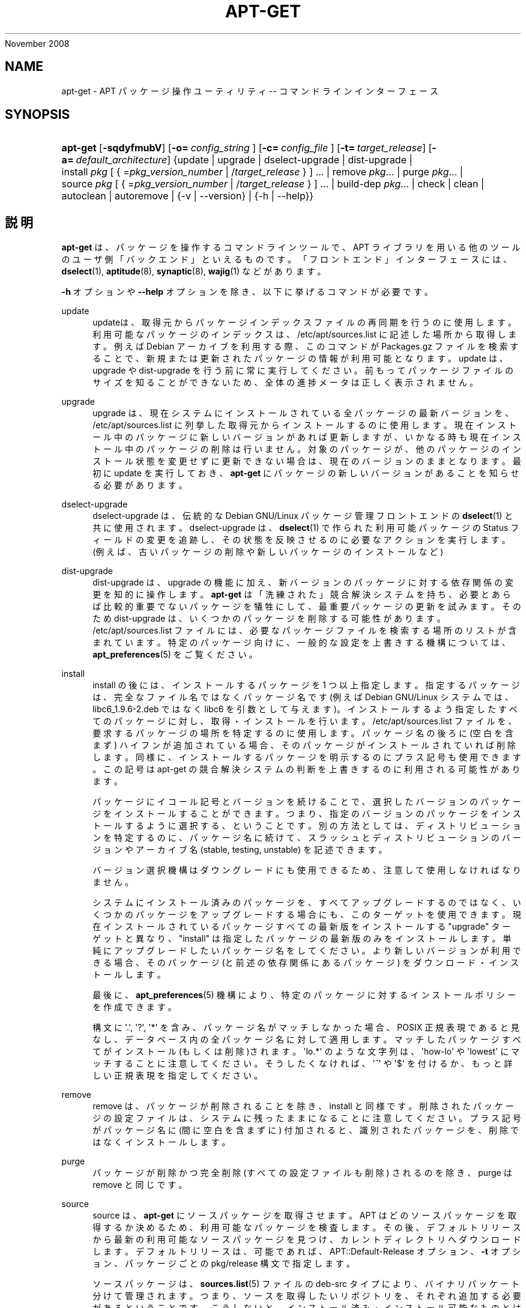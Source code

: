 '\" t
.\"     Title: apt-get
.\"    Author: Jason Gunthorpe
.\" Generator: DocBook XSL Stylesheets v1.76.1 <http://docbook.sf.net/>
.\"      Date: 08
November 2008
.\"    Manual: APT
.\"    Source: Linux
.\"  Language: English
.\"
.TH "APT\-GET" "8" "08 November 2008" "Linux" "APT"
.\" -----------------------------------------------------------------
.\" * Define some portability stuff
.\" -----------------------------------------------------------------
.\" ~~~~~~~~~~~~~~~~~~~~~~~~~~~~~~~~~~~~~~~~~~~~~~~~~~~~~~~~~~~~~~~~~
.\" http://bugs.debian.org/507673
.\" http://lists.gnu.org/archive/html/groff/2009-02/msg00013.html
.\" ~~~~~~~~~~~~~~~~~~~~~~~~~~~~~~~~~~~~~~~~~~~~~~~~~~~~~~~~~~~~~~~~~
.ie \n(.g .ds Aq \(aq
.el       .ds Aq '
.\" -----------------------------------------------------------------
.\" * set default formatting
.\" -----------------------------------------------------------------
.\" disable hyphenation
.nh
.\" disable justification (adjust text to left margin only)
.ad l
.\" -----------------------------------------------------------------
.\" * MAIN CONTENT STARTS HERE *
.\" -----------------------------------------------------------------
.SH "NAME"
apt-get \- APT パッケージ操作ユーティリティ \-\- コマンドラインインターフェース
.SH "SYNOPSIS"
.HP \w'\fBapt\-get\fR\ 'u
\fBapt\-get\fR [\fB\-sqdyfmubV\fR] [\fB\-o=\ \fR\fB\fIconfig_string\fR\fR\fB\ \fR] [\fB\-c=\ \fR\fB\fIconfig_file\fR\fR\fB\ \fR] [\fB\-t=\fR\ \fItarget_release\fR] [\fB\-a=\fR\ \fIdefault_architecture\fR] {update | upgrade | dselect\-upgrade | dist\-upgrade | install\ \fIpkg\fR\ [\ {\ =\fIpkg_version_number\fR\ |\ /\fItarget_release\fR\ }\ ]\ ...  | remove\ \fIpkg\fR...  | purge\ \fIpkg\fR...  | source\ \fIpkg\fR\ [\ {\ =\fIpkg_version_number\fR\ |\ /\fItarget_release\fR\ }\ ]\ ...  | build\-dep\ \fIpkg\fR...  | check | clean | autoclean | autoremove | {\-v\ |\ \-\-version} | {\-h\ |\ \-\-help}}
.SH "説明"
.PP
\fBapt\-get\fR
は、パッケージを操作するコマンドラインツールで、APT ライブラリを用いる他のツールのユーザ側「バックエンド」といえるものです。「フロントエンド」インターフェースには、\fBdselect\fR(1),
\fBaptitude\fR(8),
\fBsynaptic\fR(8),
\fBwajig\fR(1)
などがあります。
.PP
\fB\-h\fR
オプションや
\fB\-\-help\fR
オプションを除き、以下に挙げるコマンドが必要です。
.PP
update
.RS 4
updateは、取得元からパッケージインデックスファイルの再同期を行うのに使用します。利用可能なパッケージのインデックスは、/etc/apt/sources\&.list
に記述した場所から取得します。例えば Debian アーカイブを利用する際、このコマンドが
Packages\&.gz
ファイルを検索することで、新規または更新されたパッケージの情報が利用可能となります。update
は、upgrade
や
dist\-upgrade
を行う前に常に実行してください。前もってパッケージファイルのサイズを知ることができないため、全体の進捗メータは正しく表示されません。
.RE
.PP
upgrade
.RS 4
upgrade
は、現在システムにインストールされている全パッケージの最新バージョンを、/etc/apt/sources\&.list
に列挙した取得元からインストールするのに使用します。現在インストール中のパッケージに新しいバージョンがあれば更新しますが、いかなる時も現在インストール中のパッケージの削除は行いません。対象のパッケージが、他のパッケージのインストール状態を変更せずに更新できない場合は、現在のバージョンのままとなります。最初に
update
を実行しておき、\fBapt\-get\fR
にパッケージの新しいバージョンがあることを知らせる必要があります。
.RE
.PP
dselect\-upgrade
.RS 4
dselect\-upgrade
は、伝統的な Debian GNU/Linux パッケージ管理フロントエンドの
\fBdselect\fR(1)
と共に使用されます。dselect\-upgrade
は、\fBdselect\fR(1)
で作られた利用可能パッケージのStatus
フィールドの変更を追跡し、その状態を反映させるのに必要なアクションを実行します。(例えば、古いパッケージの削除や新しいパッケージのインストールなど)
.RE
.PP
dist\-upgrade
.RS 4
dist\-upgrade
は、upgrade
の機能に加え、新バージョンのパッケージに対する依存関係の変更を知的に操作します。\fBapt\-get\fR
は「洗練された」競合解決システムを持ち、必要とあらば比較的重要でないパッケージを犠牲にして、最重要パッケージの更新を試みます。そのため
dist\-upgrade
は、いくつかのパッケージを削除する可能性があります。/etc/apt/sources\&.list
ファイルには、必要なパッケージファイルを検索する場所のリストが含まれています。特定のパッケージ向けに、一般的な設定を上書きする機構については、\fBapt_preferences\fR(5)
をご覧ください。
.RE
.PP
install
.RS 4
install
の後には、インストールするパッケージを 1 つ以上指定します。指定するパッケージは、完全なファイル名ではなくパッケージ名です (例えば Debian GNU/Linux システムでは、libc6_1\&.9\&.6\-2\&.deb
ではなく libc6 を引数として与えます)。インストールするよう指定したすべてのパッケージに対し、取得・インストールを行います。/etc/apt/sources\&.list
ファイルを、要求するパッケージの場所を特定するのに使用します。パッケージ名の後ろに (空白を含まず) ハイフンが追加されている場合、そのパッケージがインストールされていれば削除します。同様に、インストールするパッケージを明示するのにプラス記号も使用できます。この記号は apt\-get の競合解決システムの判断を上書きするのに利用される可能性があります。
.sp
パッケージにイコール記号とバージョンを続けることで、選択したバージョンのパッケージをインストールすることができます。つまり、指定のバージョンのパッケージをインストールするように選択する、ということです。別の方法としては、ディストリビューションを特定するのに、パッケージ名に続けて、スラッシュとディストリビューションのバージョンやアーカイブ名 (stable, testing, unstable) を記述できます。
.sp
バージョン選択機構はダウングレードにも使用できるため、注意して使用しなければなりません。
.sp
システムにインストール済みのパッケージを、すべてアップグレードするのではなく、いくつかのパッケージをアップグレードする場合にも、このターゲットを使用できます。現在インストールされているパッケージすべての最新版をインストールする "upgrade" ターゲットと異なり、"install" は指定したパッケージの最新版のみをインストールします。単純にアップグレードしたいパッケージ名をしてください。より新しいバージョンが利用できる場合、そのパッケージ (と前述の依存関係にあるパッケージ) をダウンロード・インストールします。
.sp
最後に、\fBapt_preferences\fR(5)
機構により、特定のパッケージに対するインストールポリシーを作成できます。
.sp
構文に \*(Aq\&.\*(Aq, \*(Aq?\*(Aq, \*(Aq*\*(Aq を含み、パッケージ名がマッチしなかった場合、POSIX 正規表現であると見なし、データベース内の全パッケージ名に対して適用します。マッチしたパッケージすべてがインストール(もしくは削除)されます。\*(Aqlo\&.*\*(Aq のような文字列は、\*(Aqhow\-lo\*(Aq や \*(Aqlowest\*(Aq にマッチすることに注意してください。そうしたくなければ、\*(Aq^\*(Aq や \*(Aq$\*(Aq を付けるか、もっと詳しい正規表現を指定してください。
.RE
.PP
remove
.RS 4
remove
は、パッケージが削除されることを除き、install
と同様です。削除されたパッケージの設定ファイルは、システムに残ったままになることに注意してください。プラス記号がパッケージ名に (間に空白を含まずに) 付加されると、識別されたパッケージを、削除ではなくインストールします。
.RE
.PP
purge
.RS 4
パッケージが削除かつ完全削除 (すべての設定ファイルも削除) されるのを除き、purge
は
remove
と同じです。
.RE
.PP
source
.RS 4
source
は、\fBapt\-get\fR
にソースパッケージを取得させます。APT はどのソースパッケージを取得するか決めるため、利用可能なパッケージを検査します。その後、デフォルトリリースから最新の利用可能なソースパッケージを見つけ、カレントディレクトリへダウンロードします。デフォルトリリースは、可能であれば、APT::Default\-Release
オプション、\fB\-t\fR
オプション、パッケージごとの
pkg/release
構文で指定します。
.sp
ソースパッケージは、\fBsources.list\fR(5)
ファイルの
deb\-src
タイプにより、バイナリパッケート分けて管理されます。つまり、ソースを取得したいリポジトリを、それぞれ追加する必要があるということです。こうしないと、インストール済み・インストール可能なものとは違う (新しい、または古い、存在しない) もっと適切なものを取得します。
.sp
If the
\fB\-\-compile\fR
option is specified then the package will be compiled to a binary \&.deb using
\fBdpkg\-buildpackage\fR
for the architecture as defined by the
\fB\-\-host\-architecture\fR
option\&. If
\fB\-\-download\-only\fR
is specified then the source package will not be unpacked\&.
.sp
パッケージと同様に、ソース名の後ろにイコールと取得したいバージョンを置くと、指定したバージョンのソースを取得できます。APT::Get::Only\-Source
オプションが暗黙のうちに有効になっているため、ソースパッケージ名とバージョンに厳密に一致させています。
.sp
tar ball はカレントディレクトリにのみダウンロードされ、カレントディレクトリに展開されることに注意してください。
.RE
.PP
build\-dep
.RS 4
build\-dep
causes apt\-get to install/remove packages in an attempt to satisfy the build dependencies for a source package\&. By default the dependencies are satisfied to build the package natively\&. If desired a host\-architecture can be specified with the
\fB\-\-host\-architecture\fR
option instead\&.
.RE
.PP
check
.RS 4
check
は、パッケージキャッシュの更新や壊れた依存関係をチェックする診断ツールです。
.RE
.PP
download
.RS 4
download
will download the given binary package into the current directory\&.
.RE
.PP
clean
.RS 4
clean
は、取得したパッケージのローカルリポジトリを掃除します。/var/cache/apt/archives/
と
/var/cache/apt/archives/partial/
からロックファイル以外すべて削除します。APT が
\fBdselect\fR(1)
から呼ばれるときには、自動的に
clean
が実行されます。dselectを使用しない場合は、ディスクスペースを解放するため、時々
apt\-get clean
を実行したくなるでしょう。
.RE
.PP
autoclean
.RS 4
clean
と同様に、autoclean
は取得したパッケージのローカルリポジトリを掃除します。違いは、もうダウンロードされることがないパッケージファイルや、ほとんど不要なパッケージファイルのみを削除することです。このため、長い期間、キャッシュが管理できずに肥大化することなく、維持することができます。設定オプション
APT::Clean\-Installed
に off をセットしていれば、インストール済のパッケージファイルが削除されるのを防げます。
.RE
.PP
autoremove
.RS 4
autoremove
is used to remove packages that were automatically installed to satisfy dependencies for other packages and are now no longer needed\&.
.RE
.PP
changelog
.RS 4
changelog
downloads a package changelog and displays it through
\fBsensible\-pager\fR\&. The server name and base directory is defined in the
APT::Changelogs::Server
variable (e\&. g\&.
\m[blue]\fBhttp://packages\&.debian\&.org/changelogs\fR\m[]
for Debian or
\m[blue]\fBhttp://changelogs\&.ubuntu\&.com/changelogs\fR\m[]
for Ubuntu)\&. By default it displays the changelog for the version that is installed\&. However, you can specify the same options as for the
\fBinstall\fR
command\&.
.RE
.SH "オプション"
.PP
ここで設定オプションとして説明したコマンドラインオプションは、 すべて設定ファイルを使用して設定できます。 設定ファイルに書いた真偽値をとるオプションは
\fB\-f\-\fR,\fB\-\-no\-f\fR,
\fB\-f=no\fR
などのようにして上書きできます。
.PP
\fB\-\-no\-install\-recommends\fR
.RS 4
「推奨」パッケージをインストールする依存関係と見なしません。設定項目 \-
APT::Install\-Recommends
.RE
.PP
\fB\-\-install\-suggests\fR
.RS 4
Consider suggested packages as a dependency for installing\&. Configuration Item:
APT::Install\-Suggests\&.
.RE
.PP
\fB\-d\fR, \fB\-\-download\-only\fR
.RS 4
ダウンロードのみ \- パッケージファイルの取得のみを行い、展開・インストールを行いません。設定項目 \-
APT::Get::Download\-Only
.RE
.PP
\fB\-f\fR, \fB\-\-fix\-broken\fR
.RS 4
修復 \- 依存関係が壊れたシステムの修正を試みます。このオプションを install や remove と一緒に使うときは、APT が解決法を推測するので、パッケージを指定しなくてもかまいません。どのパッケージを指定しても、完全に問題を解決します。APT 自体は、システムに存在する破損したパッケージ依存関係を許すことができないので、初めて APT を実行する場合、このオプションが必要になることがあります。システムの依存関係構造にかなり問題がある場合は、手動で修正するよう要求することもあります。(通常は、問題のあるパッケージを取り除くのに
\fBdselect\fR(1)
や
\fBdpkg \-\-remove\fR
を使用します) このオプションを
\fB\-m\fR
オプションと同時に使用すると、エラーになる状況があるかもしれません。設定項目 \-
APT::Get::Fix\-Broken
.RE
.PP
\fB\-m\fR, \fB\-\-ignore\-missing\fR, \fB\-\-fix\-missing\fR
.RS 4
欠落パッケージの無視 \- パッケージが取得できなかったり、(パッケージの破損で) 取得した後の整合性チェックを通らなかった場合、そのパッケージの処理を保留し最後まで処理を続けます。このオプションを
\fB\-f\fR
オプションと同時に使用すると、エラーになる状況があるかもしれません。パッケージをインストールするよう選択している場合 (特にコマンドラインでの操作時) や、ダウンロードできなかった場合に、なにも表示せず保留することになります。設定項目 \-
APT::Get::Fix\-Missing
.RE
.PP
\fB\-\-no\-download\fR
.RS 4
パッケージのダウンロードを無効にします。これはすでにダウンロードした \&.deb に対してのみ APT を行う場合に、\fB\-\-ignore\-missing\fR
と併せて使うのがよいでしょう。設定項目 \-
APT::Get::Download
.RE
.PP
\fB\-q\fR, \fB\-\-quiet\fR
.RS 4
静粛 \- 進捗表示を省略し、ログをとるのに便利な出力を行います。最大 2 つまで q を重ねることでより静粛にできます。また、\fB\-q=#\fR
のように静粛レベルを指定して、設定ファイルを上書きすることもできます。静粛レベル 2 は
\fB\-y\fR
を含んでいることに注意してください。APT が意図しない決定を行うかもしれないので \-d, \-\-print\-uris, \-s のような操作を行わないオプションをつけずに \-qq を使用するべきではありません。設定項目 \-
quiet
.RE
.PP
\fB\-s\fR, \fB\-\-simulate\fR, \fB\-\-just\-print\fR, \fB\-\-dry\-run\fR, \fB\-\-recon\fR, \fB\-\-no\-act\fR
.RS 4
動作なし \- なにが起こるのかのシミュレーションを行い、実際にはシステムの変更を行いません。設定項目 \-
APT::Get::Simulate
.sp
シミュレーションは、自動ではロックを行わず (Debug::NoLocking) ユーザ権限で実行します。また、APT::Get::Show\-User\-Simulation\-Note
オプション (デフォルト: true) をセットすると、これがシミュレーションであるという注意を表示したりもします。root 権限で実行すると、NoLocking も 注意も行われません (root は
apt\-get
による警告などなくても、何をしているのか知っているべきです)。
.sp
シミュレートの結果、dpkg の動作を表す一連の行のそれぞれに、設定 (Conf)、削除 (Remv)、展開 (Inst) を表示します。角カッコは壊れたパッケージを表し、(まれに) 空の角カッコは大した問題ではないことを表します。
.RE
.PP
\fB\-y\fR, \fB\-\-yes\fR, \fB\-\-assume\-yes\fR
.RS 4
プロンプトへの自動承諾 \- すべてのプロンプトに自動的に "yes" と答え、非対話的に実行します。保留したパッケージの状態を変更したり、必須パッケージを削除するような不適切な状況の場合、apt\-get
は処理を中断します。設定項目 \-
APT::Get::Assume\-Yes
.RE
.PP
\fB\-\-assume\-no\fR
.RS 4
Automatic "no" to all prompts\&. Configuration Item:
APT::Get::Assume\-No\&.
.RE
.PP
\fB\-u\fR, \fB\-\-show\-upgraded\fR
.RS 4
更新パッケージ表示 \- 更新される全パッケージを一覧表示します。設定項目 \-
APT::Get::Show\-Upgraded
.RE
.PP
\fB\-V\fR, \fB\-\-verbose\-versions\fR
.RS 4
更新・インストールするパッケージのバージョンをすべて表示します。設定項目 \-
APT::Get::Show\-Versions
.RE
.PP
\fB\-a\fR, \fB\-\-host\-architecture\fR
.RS 4
This option controls the architecture packages are built for by
\fBapt\-get source \-\-compile\fR
and how cross\-builddependencies are satisfied\&. By default is it not set which means that the host architecture is the same as the build architecture (which is defined by
APT::Architecture)\&. Configuration Item:
APT::Get::Host\-Architecture
.RE
.PP
\fB\-b\fR, \fB\-\-compile\fR, \fB\-\-build\fR
.RS 4
ソースパッケージをダウンロード後、コンパイルします。設定項目 \-
APT::Get::Compile
.RE
.PP
\fB\-\-ignore\-hold\fR
.RS 4
保留パッケージの無視 \- パッケージの保留指示を無視して
\fBapt\-get\fR
を行います。dist\-upgrade
と共に、大量のパッケージを保留の解除をするのに使用すると便利です。設定項目 \-
APT::Ignore\-Hold
.RE
.PP
\fB\-\-no\-upgrade\fR
.RS 4
パッケージ更新なし \-
install
と同時に使用すると、no\-upgrade
は、指定したパッケージがすでにインストールしてある場合に更新を行いません。設定項目 \-
APT::Get::Upgrade
.RE
.PP
\fB\-\-only\-upgrade\fR
.RS 4
Do not install new packages; When used in conjunction with
install,
only\-upgrade
will prevent packages on the command line from being upgraded if they are not already installed\&. Configuration Item:
APT::Get::Only\-Upgrade\&.
.RE
.PP
\fB\-\-force\-yes\fR
.RS 4
強制承諾 \- APT が何か損傷を与えかねない動作をしようとした場合でも、確認の入力なしで実行してしまう危険なオプションです。よほどの状況でなければ、使用しない方がいいでしょう。force\-yes
は、あなたのシステムを破壊しかねません! 設定項目 \-
APT::Get::force\-yes
.RE
.PP
\fB\-\-print\-uris\fR
.RS 4
インストールするファイルを取得する代わりに、その URI を表示します。URI には、パス、対象ファイル名、ファイルサイズ、予測される md5 ハッシュが含まれています。出力したファイル名が、常にリモートサイトのファイル名と一致するわけではない、ということに注意してください! これは
source
コマンド、update
コマンドでも動作します。update
で使用したときには、MD5 やファイルサイズを含みません。このとき、圧縮ファイルの展開はユーザの責任において行ってください。設定項目 \-
APT::Get::Print\-URIs
.RE
.PP
\fB\-\-purge\fR
.RS 4
削除する際、「削除」ではなく「完全削除」を行います。「完全削除」を行うと指示したパッケージ名の後には、アスタリスク ("*") が付きます。\fBremove \-\-purge\fR
は
\fBpurge\fR
コマンドと等価です。 設定項目 \-
APT::Get::Purge
.RE
.PP
\fB\-\-reinstall\fR
.RS 4
すでに最新版がインストールされていても、パッケージを再インストールします。設定項目 \-
APT::Get::ReInstall
.RE
.PP
\fB\-\-list\-cleanup\fR
.RS 4
この機能はデフォルトで ON になっています。OFF にするには
\-\-no\-list\-cleanup
としてください。ON の場合、\fBapt\-get\fR
は古くなったファイルを確実に消去するため、自動的に
/var/lib/apt/lists
の中身を管理します。これを OFF にするのは、取得元リストを頻繁に変更する時ぐらいでしょう。設定項目 \-
APT::Get::List\-Cleanup
.RE
.PP
\fB\-t\fR, \fB\-\-target\-release\fR, \fB\-\-default\-release\fR
.RS 4
このオプションは、ポリシーエンジンへのデフォルト入力を制御します。これは、指定されたリリース文字列を使用し、デフォルト pin を優先度 990 で作成します。/etc/apt/preferences
にある一般設定を上書きします。pin で留めるのを明示されたパッケージには、このオプションの値は影響を与えません。つまりこのオプションで、どの配布パッケージを取得するかを簡単に管理します。一般的な例としては、\fB\-t \*(Aq2\&.1*\*(Aq\fR
や
\fB\-t unstable\fR、\fB\-t sid\fR
でしょう。設定項目 \-
APT::Default\-Release。\fBapt_preferences\fR(5)
のマニュアルページもご覧ください。
.RE
.PP
\fB\-\-trivial\-only\fR
.RS 4
「重要でない」操作のみを行います。これは論理的に
\fB\-\-assume\-yes\fR
の仲間と見なせます。\fB\-\-assume\-yes\fR
は質問にすべて yes と答えますが、\fB\-\-trivial\-only\fR
はすべて no と答えます。設定項目 \-
APT::Get::Trivial\-Only
.RE
.PP
\fB\-\-no\-remove\fR
.RS 4
パッケージが削除される状況になったとき、プロンプトを表示せず中断します。設定項目 \-
APT::Get::Remove
.RE
.PP
\fB\-\-auto\-remove\fR
.RS 4
コマンドが
install
か
remove
である場合、このオプションは使用していないパッケージを削除し、autoremove
のように動作します。設定項目 \-
APT::Get::AutomaticRemove
.RE
.PP
\fB\-\-only\-source\fR
.RS 4
source
コマンドと
build\-dep
コマンドでのみ意味があります。指定されたソース名がバイナリテーブルにマップされないようにします。これは、このオプションを指定すると、バイナリパッケージ名を受け付けて対応するソースパッケージを探すのではなく、引数にソースパッケージ名しか受け付けなくなる、ということです。設定項目 \-
APT::Get::Only\-Source
.RE
.PP
\fB\-\-diff\-only\fR, \fB\-\-dsc\-only\fR, \fB\-\-tar\-only\fR
.RS 4
ソースアーカイブの diff ファイルや tar ファイルのダウンロードのみを行います。設定項目 \-
APT::Get::Diff\-Only,
APT::Get::Tar\-Only
.RE
.PP
\fB\-\-arch\-only\fR
.RS 4
構築依存関係の解決を、アーキテクチャに依存したもののみ行います。設定項目 \-
APT::Get::Arch\-Only
.RE
.PP
\fB\-\-allow\-unauthenticated\fR
.RS 4
パッケージを確認できない場合に無視し、それについて質問しません。pbuilder のようなツールで便利です。設定項目 \-
APT::Get::AllowUnauthenticated
.RE
.PP
\fB\-h\fR, \fB\-\-help\fR
.RS 4
使い方の短い要約を表示します。
.RE
.PP
\fB\-v\fR, \fB\-\-version\fR
.RS 4
プログラムのバージョンを表示します。
.RE
.PP
\fB\-c\fR, \fB\-\-config\-file\fR
.RS 4
設定ファイル。 使用する設定ファイルを指定します。 このプログラムは、デフォルト設定ファイルを読んでから、この設定ファイルを読みます。 この設定をデフォルト設定ファイルよりも前に読む必要がある場合、
\fBAPT_CONFIG\fR
環境変数に指定してください。構文については
\fBapt.conf\fR(5)
をご覧ください。
.RE
.PP
\fB\-o\fR, \fB\-\-option\fR
.RS 4
設定オプションのセット。任意の設定オプションをセットします。 構文
\fB\-o Foo::Bar=bar\fR
となります。 異なるオプションを設定するため、\fB\-o\fR
と
\fB\-\-option\fR
は、 複数回使用できます。
.RE
.SH "ファイル"
.PP
/etc/apt/sources\&.list
.RS 4
パッケージ取得元の場所。 設定項目 \-
Dir::Etc::SourceList
.RE
.PP
/etc/apt/sources\&.list\&.d/
.RS 4
パッケージ取得元の場所のファイル断片 設定項目 \-
Dir::Etc::SourceParts
.RE
.PP
/etc/apt/apt\&.conf
.RS 4
APT 設定ファイル。 設定項目 \-
Dir::Etc::Main
.RE
.PP
/etc/apt/apt\&.conf\&.d/
.RS 4
APT 設定ファイル断片。 設定項目 \-
Dir::Etc::Parts
.RE
.PP
/etc/apt/preferences
.RS 4
バージョン選択ファイル。 ここに "pinning"の設定を行います。 つまり、別々の取得元や異なるディストリビューションのバージョンの、 どこからパッケージを取得するかを設定します。 設定項目 \-
Dir::Etc::Preferences
.RE
.PP
/etc/apt/preferences\&.d/
.RS 4
バージョン選択ファイル断片。 設定項目 \-
Dir::Etc::PreferencesParts
.RE
.PP
/var/cache/apt/archives/
.RS 4
取得済みパッケージファイル格納エリア。 設定項目 \-
Dir::Cache::Archives
.RE
.PP
/var/cache/apt/archives/partial/
.RS 4
取得中パッケージファイル格納エリア。 設定項目 \-
Dir::Cache::Archives
(必然的に不完全)
.RE
.PP
/var/lib/apt/lists/
.RS 4
\fBsources.list\fR(5)
に指定した、パッケージリソースごとの状態情報格納エリア。 設定項目 \-
Dir::State::Lists
.RE
.PP
/var/lib/apt/lists/partial/
.RS 4
取得中状態情報格納エリア。 設定項目 \-
Dir::State::Lists
(必然的に不完全)
.RE
.SH "関連項目"
.PP
\fBapt-cache\fR(8),
\fBapt-cdrom\fR(8),
\fBdpkg\fR(1),
\fBdselect\fR(1),
\fBsources.list\fR(5),
\fBapt.conf\fR(5),
\fBapt-config\fR(8),
\fBapt-secure\fR(8), /usr/share/doc/apt\-doc/ の APT ユーザーズガイド,
\fBapt_preferences\fR(5), APT Howto
.SH "診断メッセージ"
.PP
\fBapt\-get\fR
は正常終了時に 0 を返します。エラー時には十進の 100 を返します。
.SH "原著者"
.PP

Jason Gunthorpe
.SH "現著者"
.PP

APT チーム
.PP

\m[blue]\fBQA ページ\fR\m[]\&\s-2\u[3]\d\s+2
.SH "バグ"
.PP
\m[blue]\fBAPT バグページ\fR\m[]\&\s-2\u[4]\d\s+2
をご覧ください。 APT のバグを報告する場合は、
/usr/share/doc/debian/bug\-reporting\&.txt
や
\fBreportbug\fR(1)
コマンドをご覧ください。
.SH "翻訳"
.PP
倉澤 望
<nabetaro@debian\&.or\&.jp>
(2003\-2006,2009\-2010), Debian JP Documentation ML
<debian\-doc@debian\&.or\&.jp>
.PP
この翻訳文書には未訳部分が含まれていることに注意してください。 翻訳がオリジナルに追従できていない場合、 内容を失わないようにこのようにしています。
.SH "AUTHORS"
.PP
\fBJason Gunthorpe\fR
.RS 4
.RE
.PP
\fBAPT チーム\fR
.RS 4
.RE
.SH "NOTES"
.IP " 1." 4
http://packages.debian.org/changelogs
.IP " 2." 4
http://changelogs.ubuntu.com/changelogs
.IP " 3." 4
QA ページ
.RS 4
\%http://packages.qa.debian.org/a/apt.html
.RE
.IP " 4." 4
APT バグページ
.RS 4
\%http://bugs.debian.org/src:apt
.RE
